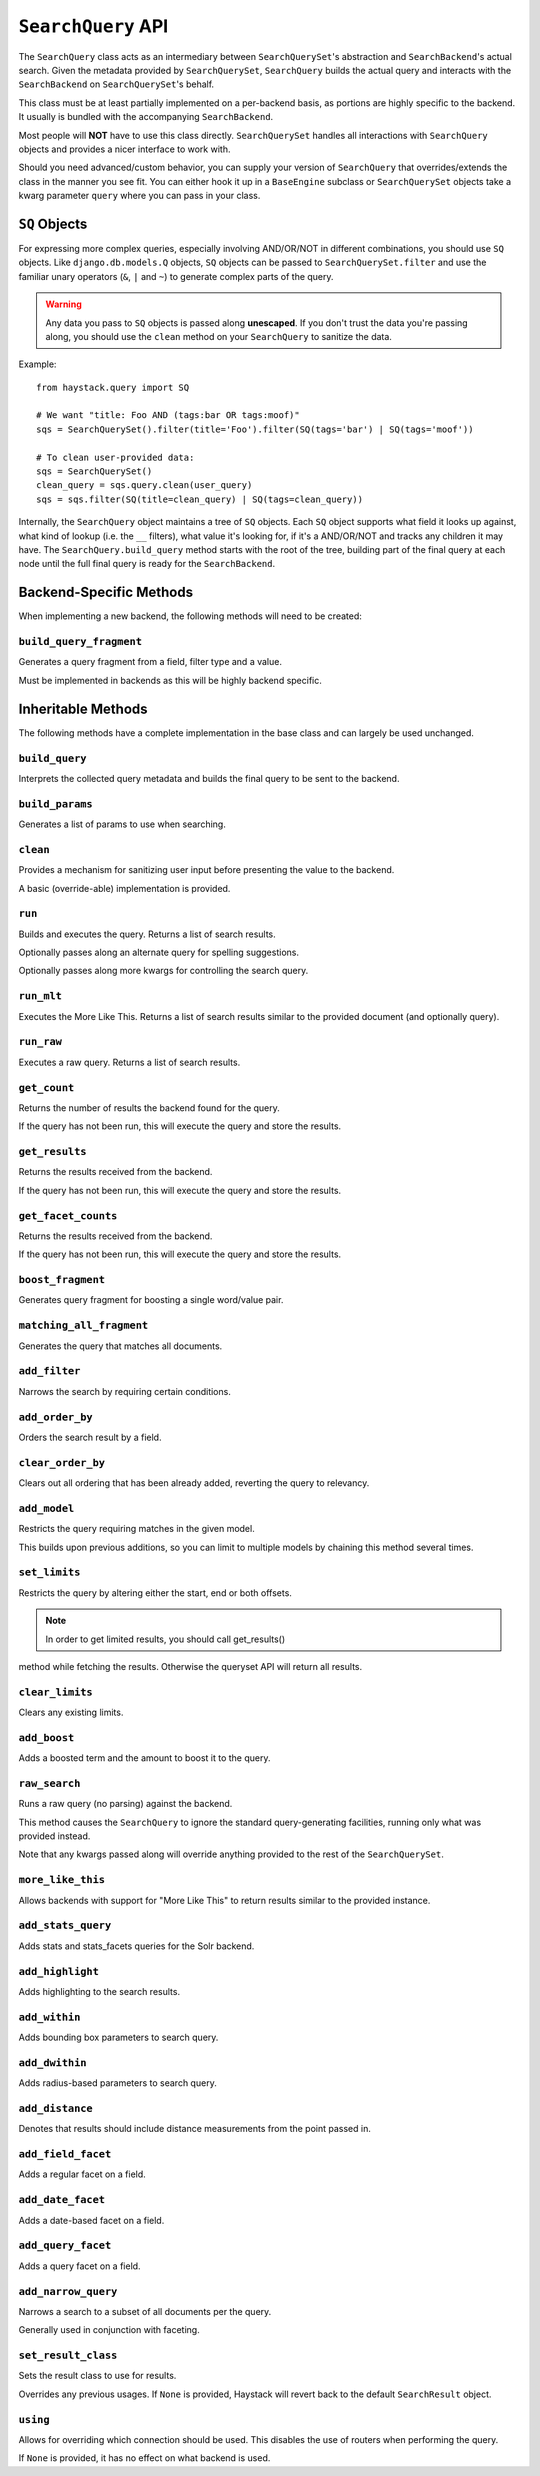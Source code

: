 .. _ref-searchquery-api:

===================
``SearchQuery`` API
===================

.. class:: SearchQuery(using=DEFAULT_ALIAS)

The ``SearchQuery`` class acts as an intermediary between ``SearchQuerySet``'s
abstraction and ``SearchBackend``'s actual search. Given the metadata provided
by ``SearchQuerySet``, ``SearchQuery`` builds the actual query and interacts
with the ``SearchBackend`` on ``SearchQuerySet``'s behalf.

This class must be at least partially implemented on a per-backend basis, as portions
are highly specific to the backend. It usually is bundled with the accompanying
``SearchBackend``.

Most people will **NOT** have to use this class directly. ``SearchQuerySet``
handles all interactions with ``SearchQuery`` objects and provides a nicer
interface to work with.

Should you need advanced/custom behavior, you can supply your version of
``SearchQuery`` that overrides/extends the class in the manner you see fit.
You can either hook it up in a ``BaseEngine`` subclass or ``SearchQuerySet``
objects take a kwarg parameter ``query`` where you can pass in your class.


``SQ`` Objects
==============

For expressing more complex queries, especially involving AND/OR/NOT in
different combinations, you should use ``SQ`` objects. Like
``django.db.models.Q`` objects, ``SQ`` objects can be passed to
``SearchQuerySet.filter`` and use the familiar unary operators (``&``, ``|`` and
``~``) to generate complex parts of the query.

.. warning::

    Any data you pass to ``SQ`` objects is passed along **unescaped**. If
    you don't trust the data you're passing along, you should use
    the ``clean`` method on your ``SearchQuery`` to sanitize the data.

Example::

    from haystack.query import SQ

    # We want "title: Foo AND (tags:bar OR tags:moof)"
    sqs = SearchQuerySet().filter(title='Foo').filter(SQ(tags='bar') | SQ(tags='moof'))

    # To clean user-provided data:
    sqs = SearchQuerySet()
    clean_query = sqs.query.clean(user_query)
    sqs = sqs.filter(SQ(title=clean_query) | SQ(tags=clean_query))

Internally, the ``SearchQuery`` object maintains a tree of ``SQ`` objects. Each
``SQ`` object supports what field it looks up against, what kind of lookup (i.e.
the ``__`` filters), what value it's looking for, if it's a AND/OR/NOT and
tracks any children it may have. The ``SearchQuery.build_query`` method starts
with the root of the tree, building part of the final query at each node until
the full final query is ready for the ``SearchBackend``.


Backend-Specific Methods
========================

When implementing a new backend, the following methods will need to be created:

``build_query_fragment``
~~~~~~~~~~~~~~~~~~~~~~~~

.. method:: SearchQuery.build_query_fragment(self, field, filter_type, value)

Generates a query fragment from a field, filter type and a value.

Must be implemented in backends as this will be highly backend specific.


Inheritable Methods
===================

The following methods have a complete implementation in the base class and
can largely be used unchanged.

``build_query``
~~~~~~~~~~~~~~~

.. method:: SearchQuery.build_query(self)

Interprets the collected query metadata and builds the final query to
be sent to the backend.

``build_params``
~~~~~~~~~~~~~~~~

.. method:: SearchQuery.build_params(self, spelling_query=None)

Generates a list of params to use when searching.

``clean``
~~~~~~~~~

.. method:: SearchQuery.clean(self, query_fragment)

Provides a mechanism for sanitizing user input before presenting the
value to the backend.

A basic (override-able) implementation is provided.

``run``
~~~~~~~

.. method:: SearchQuery.run(self, spelling_query=None, **kwargs)

Builds and executes the query. Returns a list of search results.

Optionally passes along an alternate query for spelling suggestions.

Optionally passes along more kwargs for controlling the search query.

``run_mlt``
~~~~~~~~~~~

.. method:: SearchQuery.run_mlt(self, **kwargs)

Executes the More Like This. Returns a list of search results similar
to the provided document (and optionally query).

``run_raw``
~~~~~~~~~~~

.. method:: SearchQuery.run_raw(self, **kwargs)

Executes a raw query. Returns a list of search results.

``get_count``
~~~~~~~~~~~~~

.. method:: SearchQuery.get_count(self)

Returns the number of results the backend found for the query.

If the query has not been run, this will execute the query and store
the results.

``get_results``
~~~~~~~~~~~~~~~

.. method:: SearchQuery.get_results(self, **kwargs)

Returns the results received from the backend.

If the query has not been run, this will execute the query and store
the results.

``get_facet_counts``
~~~~~~~~~~~~~~~~~~~~

.. method:: SearchQuery.get_facet_counts(self)

Returns the results received from the backend.

If the query has not been run, this will execute the query and store
the results.

``boost_fragment``
~~~~~~~~~~~~~~~~~~

.. method:: SearchQuery.boost_fragment(self, boost_word, boost_value)

Generates query fragment for boosting a single word/value pair.

``matching_all_fragment``
~~~~~~~~~~~~~~~~~~~~~~~~~

.. method:: SearchQuery.matching_all_fragment(self)

Generates the query that matches all documents.

``add_filter``
~~~~~~~~~~~~~~

.. method:: SearchQuery.add_filter(self, expression, value, use_not=False, use_or=False)

Narrows the search by requiring certain conditions.

``add_order_by``
~~~~~~~~~~~~~~~~

.. method:: SearchQuery.add_order_by(self, field)

Orders the search result by a field.

``clear_order_by``
~~~~~~~~~~~~~~~~~~

.. method:: SearchQuery.clear_order_by(self)

Clears out all ordering that has been already added, reverting the
query to relevancy.

``add_model``
~~~~~~~~~~~~~

.. method:: SearchQuery.add_model(self, model)

Restricts the query requiring matches in the given model.

This builds upon previous additions, so you can limit to multiple models
by chaining this method several times.

``set_limits``
~~~~~~~~~~~~~~

.. method:: SearchQuery.set_limits(self, low=None, high=None)

Restricts the query by altering either the start, end or both offsets.

.. note:: In order to get limited results, you should call get_results() 
method while fetching the results. Otherwise the queryset API will return all results.

``clear_limits``
~~~~~~~~~~~~~~~~

.. method:: SearchQuery.clear_limits(self)

Clears any existing limits.

``add_boost``
~~~~~~~~~~~~~

.. method:: SearchQuery.add_boost(self, term, boost_value)

Adds a boosted term and the amount to boost it to the query.

``raw_search``
~~~~~~~~~~~~~~

.. method:: SearchQuery.raw_search(self, query_string, **kwargs)

Runs a raw query (no parsing) against the backend.

This method causes the ``SearchQuery`` to ignore the standard query-generating
facilities, running only what was provided instead.

Note that any kwargs passed along will override anything provided
to the rest of the ``SearchQuerySet``.

``more_like_this``
~~~~~~~~~~~~~~~~~~

.. method:: SearchQuery.more_like_this(self, model_instance)

Allows backends with support for "More Like This" to return results
similar to the provided instance.

``add_stats_query``
~~~~~~~~~~~~~~~~~~~
.. method:: SearchQuery.add_stats_query(self,stats_field,stats_facets)

Adds stats and stats_facets queries for the Solr backend.

``add_highlight``
~~~~~~~~~~~~~~~~~

.. method:: SearchQuery.add_highlight(self)

Adds highlighting to the search results.

``add_within``
~~~~~~~~~~~~~~

.. method:: SearchQuery.add_within(self, field, point_1, point_2):

Adds bounding box parameters to search query.

``add_dwithin``
~~~~~~~~~~~~~~~

.. method:: SearchQuery.add_dwithin(self, field, point, distance):

Adds radius-based parameters to search query.

``add_distance``
~~~~~~~~~~~~~~~~

.. method:: SearchQuery.add_distance(self, field, point):

Denotes that results should include distance measurements from the
point passed in.

``add_field_facet``
~~~~~~~~~~~~~~~~~~~

.. method:: SearchQuery.add_field_facet(self, field, **options)

Adds a regular facet on a field.

``add_date_facet``
~~~~~~~~~~~~~~~~~~

.. method:: SearchQuery.add_date_facet(self, field, start_date, end_date, gap_by, gap_amount)

Adds a date-based facet on a field.

``add_query_facet``
~~~~~~~~~~~~~~~~~~~

.. method:: SearchQuery.add_query_facet(self, field, query)

Adds a query facet on a field.

``add_narrow_query``
~~~~~~~~~~~~~~~~~~~~

.. method:: SearchQuery.add_narrow_query(self, query)

Narrows a search to a subset of all documents per the query.

Generally used in conjunction with faceting.

``set_result_class``
~~~~~~~~~~~~~~~~~~~~

.. method:: SearchQuery.set_result_class(self, klass)

Sets the result class to use for results.

Overrides any previous usages. If ``None`` is provided, Haystack will
revert back to the default ``SearchResult`` object.

``using``
~~~~~~~~~

.. method:: SearchQuery.using(self, using=None)

Allows for overriding which connection should be used. This
disables the use of routers when performing the query.

If ``None`` is provided, it has no effect on what backend is used.
